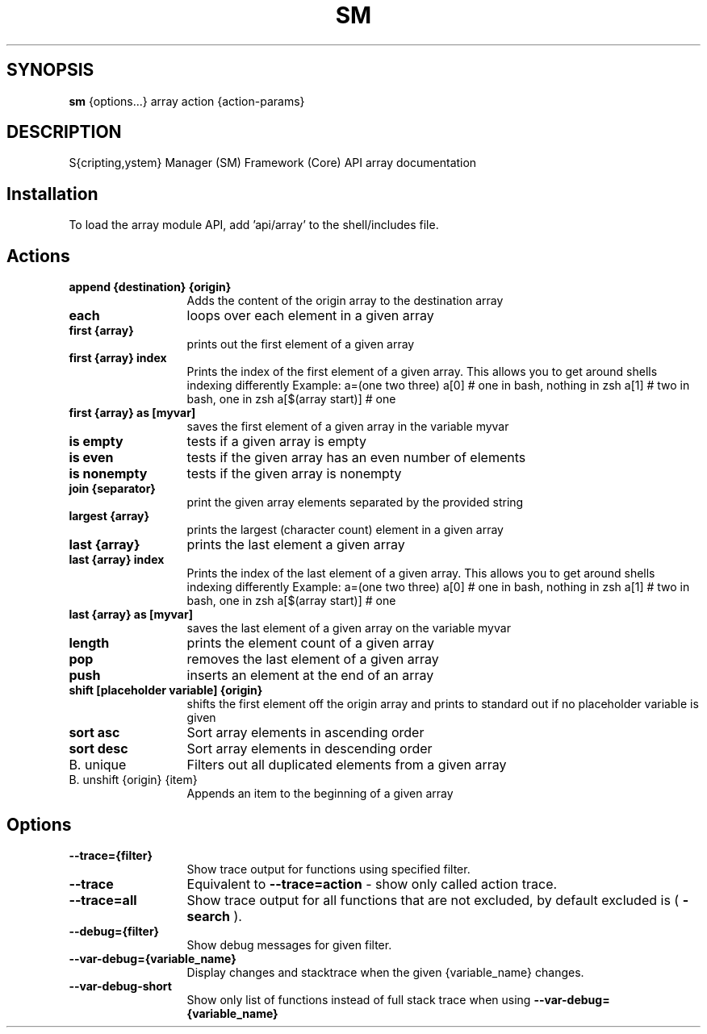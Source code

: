 .TH SM 1 "2011 November 9" "SM Framework"

.SH SYNOPSIS
.B sm 
{options...} array action {action-params}

.SH DESCRIPTION
S{cripting,ystem} Manager (SM) Framework (Core) API array documentation

.SH Installation
To load the array module API, add 'api/array' to the shell/includes file.

.SH Actions
.TP 13
.B append {destination} {origin}
Adds the content of the origin array to the destination array 
.TP 13
.B each
loops over each element in a given array
.TP 13
.B first {array}
prints out the first element of a given array
.TP 13
.B first {array} index
Prints the index of the first element of a given array. This allows you to get around shells indexing differently
	Example: 
		a=(one two three)
		a[0] # one in bash, nothing in zsh
		a[1] # two in bash, one in zsh
		a[$(array start)]  # one
.TP 13
.B first {array} as [myvar]
saves the first element of a given array in the variable myvar
.TP 13
.B is empty
tests if a given array is empty
.TP 13
.B is even
tests if the given array has an even number of elements
.TP 13
.B is nonempty
tests if the given array is nonempty
.TP 13
.B join {separator}
 print the given array elements separated by the provided string
.TP 13
.B largest {array}
prints the largest (character count) element in a given array
.TP 13
.B last {array}
prints the last element a given array
.TP 13 
.B last {array} index
Prints the index of the last element of a given array. This allows you to get around shells indexing differently
	Example: 
		a=(one two three)
		a[0] # one in bash, nothing in zsh
		a[1] # two in bash, one in zsh
		a[$(array start)]  # one
.TP 13 
.B last {array} as [myvar]
saves the last element of a given array on the variable myvar
.TP 13
.B length
prints the element count of a given array
.TP 13
.B pop
removes the last element of a given array
.TP 13
.B push
inserts an element at the end of an array
.TP 13
.B shift [placeholder variable] {origin}
shifts the first element off the origin array and prints to standard out if no placeholder variable is given
.TP 13
.B sort asc
Sort array elements in ascending order
.TP 13
.B sort desc
Sort array elements in descending order
.TP 13
B. unique
Filters out all duplicated elements from a given array
.TP 13
B. unshift {origin} {item}
Appends an item to the beginning of a given array


.SH Options
.TP 13
.B --trace={filter}
Show trace output for functions using specified filter.
.TP 13
.B --trace
Equivalent to
.B --trace=action
- show only called action trace.
.TP 13
.B --trace=all
Show trace output for all functions that are not excluded, by default excluded is (
.B -search
).
.TP 13
.B --debug={filter}
Show debug messages for given filter.
.TP 13
.B --var-debug={variable_name}
Display changes and stacktrace when the given {variable_name} changes.
.TP 13
.B --var-debug-short
Show only list of functions instead of full stack trace when using
.B --var-debug={variable_name}
